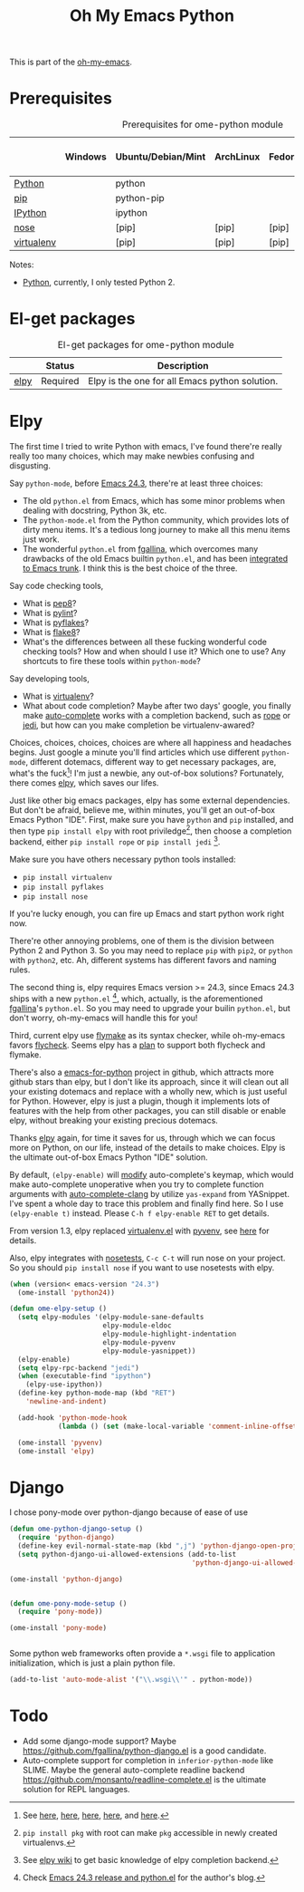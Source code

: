#+TITLE: Oh My Emacs Python
#+OPTIONS: toc:nil num:nil ^:nil

This is part of the [[https://github.com/xiaohanyu/oh-my-emacs][oh-my-emacs]].

* Prerequisites
  :PROPERTIES:
  :CUSTOM_ID: python-prerequisites
  :END:

#+NAME: python-prerequisites
#+CAPTION: Prerequisites for ome-python module
|            | Windows | Ubuntu/Debian/Mint | ArchLinux | Fedora | Mac OS X | Mandatory? |
|------------+---------+--------------------+-----------+--------+----------+------------|
| [[http://www.python.org/][Python]]     |         | python             |           |        |          | Yes        |
| [[http://www.pip-installer.org/en/latest/][pip]]        |         | python-pip         |           |        |          | Yes        |
| [[http://ipython.org/][IPython]]    |         | ipython            |           |        |          | No         |
| [[http://nose.readthedocs.org/en/latest/][nose]]       |         | [pip]              | [pip]     | [pip]  | [pip]    | No         |
| [[http://www.virtualenv.org/en/latest/][virtualenv]] |         | [pip]              | [pip]     | [pip]  | [pip]    | No         |

Notes:
- [[http://www.python.org/][Python]], currently, I only tested Python 2.

* El-get packages
  :PROPERTIES:
  :CUSTOM_ID: python-el-get-packages
  :END:

#+NAME: python-el-get-packages
#+CAPTION: El-get packages for ome-python module
|      | Status   | Description                                    |
|------+----------+------------------------------------------------|
| [[https://github.com/jorgenschaefer/elpy][elpy]] | Required | Elpy is the one for all Emacs python solution. |

* Elpy
  :PROPERTIES:
  :CUSTOM_ID: elpy
  :END:

The first time I tried to write Python with emacs, I've found there're really
really too many choices, which may make newbies confusing and disgusting.

Say =python-mode=, before [[http://www.gnu.org/software/emacs/news/NEWS.24.3][Emacs 24.3]], there're at least three choices:
- The old =python.el= from Emacs, which has some minor problems when dealing
  with docstring, Python 3k, etc.
- The =python-mode.el= from the Python community, which provides lots of dirty
  menu items. It's a tedious long journey to make all this menu items just
  work.
- The wonderful =python.el= from [[https://github.com/fgallina/python.el][fgallina]], which overcomes many drawbacks of
  the old Emacs builtin =python.el=, and has been [[http://from-the-cloud.com/en/emacs/2012/06/18_pythonel-has-landed-on-emacs-trunk.html][integrated to Emacs trunk]]. I
  think this is the best choice of the three.

Say code checking tools,
- What is [[https://pypi.python.org/pypi/pep8][pep8]]?
- What is [[https://pypi.python.org/pypi/pylint][pylint]]?
- What is [[https://pypi.python.org/pypi/pyflakes/][pyflakes]]?
- What is [[https://pypi.python.org/pypi/flake8][flake8]]?
- What's the differences between all these fucking wonderful code checking
  tools? How and when should I use it? Which one to use? Any shortcuts to fire
  these tools within =python-mode=?

Say developing tools,
- What is [[http://www.virtualenv.org/en/latest/][virtualenv]]?
- What about code completion? Maybe after two days' google, you finally make
  [[http://cx4a.org/software/auto-complete/][auto-complete]] works with a completion backend, such as [[http://rope.sourceforge.net/][rope]] or [[https://github.com/davidhalter/jedi][jedi]], but how
  can you make completion be virtualenv-awared?

Choices, choices, choices, choices are where all happiness and headaches
begins. Just google a minute you'll find articles which use different
=python-mode=, different dotemacs, different way to get necessary packages,
are, what's the fuck[1]! I'm just a newbie, any out-of-box solutions?
Fortunately, there comes [[https://github.com/jorgenschaefer/elpy][elpy]], which saves our lifes.

Just like other big emacs packages, elpy has some external dependencies. But
don't be afraid, believe me, within minutes, you'll get an out-of-box Emacs
Python "IDE". First, make sure you have =python= and =pip= installed, and then
type =pip install elpy= with root priviledge[2], then choose a completion
backend, either =pip install rope= or =pip install jedi= [3].

Make sure you have others necessary python tools installed:
- =pip install virtualenv=
- =pip install pyflakes=
- =pip install nose=

If you're lucky enough, you can fire up Emacs and start python work right now.

There're other annoying problems, one of them is the division between Python 2
and Python 3. So you may need to replace =pip= with =pip2=, or =python= with
=python2=, etc. Ah, different systems has different favors and naming rules.

The second thing is, elpy requires Emacs version >= 24.3, since Emacs 24.3
ships with a new =python.el= [4], which, actually, is the aforementioned
[[https://github.com/fgallina/python.el][fgallina]]'s =python.el=. So you may need to upgrade your builin =python.el=, but
don't worry, oh-my-emacs will handle this for you!

Third, current elpy use [[http://www.gnu.org/software/emacs/manual/html_node/flymake/index.html][flymake]] as its syntax checker, while oh-my-emacs favors
[[https://github.com/flycheck/flycheck][flycheck]]. Seems elpy has a [[https://github.com/jorgenschaefer/elpy/issues/137][plan]] to support both flycheck and flymake.

There's also a [[https://github.com/gabrielelanaro/emacs-for-python][emacs-for-python]] project in github, which attracts more github
stars than elpy, but I don't like its approach, since it will clean out all
your existing dotemacs and replace with a wholly new, which is just useful for
Python. However, elpy is just a plugin, though it implements lots of features
with the help from other packages, you can still disable or enable elpy,
without breaking your existing precious dotemacs.

Thanks [[https://github.com/jorgenschaefer/elpy][elpy]] again, for time it saves for us, through which we can focus more
on Python, on our life, instead of the details to make choices. Elpy is the
ultimate out-of-box Emacs Python "IDE" solution.

By default, =(elpy-enable)= will [[https://github.com/jorgenschaefer/elpy/blob/master/elpy.el#L343][modify]] auto-complete's keymap, which would
make auto-complete unoperative when you try to complete function arguments with
[[https://github.com/brianjcj/auto-complete-clang/blob/master/screenshot/clang-3.png][auto-complete-clang]] by utilize =yas-expand= from YASnippet. I've spent a whole
day to trace this problem and finally find here. So I use =(elpy-enable t)=
instead. Please =C-h f elpy-enable RET= to get details.

From version 1.3, elpy replaced [[https://github.com/aculich/virtualenv.el][virtualenv.el]] with [[https://github.com/jorgenschaefer/pyvenv][pyvenv]], see [[https://github.com/jorgenschaefer/elpy/issues/149][here]] for
details.

Also, elpy integrates with [[http://nose.readthedocs.org/en/latest/][nosetests]], =C-c C-t= will run nose on your
project. So you should =pip install nose= if you want to use nosetests with
elpy.

#+NAME: elpy
#+BEGIN_SRC emacs-lisp
(when (version< emacs-version "24.3")
  (ome-install 'python24))

(defun ome-elpy-setup ()
  (setq elpy-modules '(elpy-module-sane-defaults
                       elpy-module-eldoc
                       elpy-module-highlight-indentation
                       elpy-module-pyvenv
                       elpy-module-yasnippet))
  (elpy-enable)
  (setq elpy-rpc-backend "jedi")
  (when (executable-find "ipython")
    (elpy-use-ipython))
  (define-key python-mode-map (kbd "RET")
    'newline-and-indent)

  (add-hook 'python-mode-hook
            (lambda () (set (make-local-variable 'comment-inline-offset) 2))))

  (ome-install 'pyvenv)
  (ome-install 'elpy)
#+END_SRC

* Django

I chose pony-mode over python-django because of ease of use

#+begin_src emacs-lisp :tangle no
  (defun ome-python-django-setup ()
    (require 'python-django)
    (define-key evil-normal-state-map (kbd ",j") 'python-django-open-project)
    (setq python-django-ui-allowed-extensions (add-to-list
                                               'python-django-ui-allowed-extensions "djhtml")))

  (ome-install 'python-django)


#+end_src

#+begin_src emacs-lisp :tangle no
  (defun ome-pony-mode-setup ()
    (require 'pony-mode))

  (ome-install 'pony-mode)


#+end_src


Some python web frameworks often provide a =*.wsgi= file to application
initialization, which is just a plain python file.

#+BEGIN_SRC emacs-lisp
(add-to-list 'auto-mode-alist '("\\.wsgi\\'" . python-mode))
#+END_SRC

* Todo
- Add some django-mode support? Maybe
  https://github.com/fgallina/python-django.el is a good candidate.
- Auto-complete support for completion in =inferior-python-mode= like
  SLIME. Maybe the general auto-complete readline backend
  https://github.com/monsanto/readline-complete.el is the ultimate solution
  for REPL languages.


[1] See [[http://www.jesshamrick.com/2012/09/18/emacs-as-a-python-ide/][here]], [[http://caisah.info/emacs-for-python/][here]], [[http://pedrokroger.net/2010/07/configuring-emacs-as-a-python-ide-2/][here]], [[http://www.saltycrane.com/blog/2010/05/my-emacs-python-environment/][here]], and [[http://www.enigmacurry.com/2008/05/09/emacs-as-a-powerful-python-ide/][here]].
[2] =pip install pkg= with root can make =pkg= accessible in newly created
virtualenvs.
[3] See [[https://github.com/jorgenschaefer/elpy/wiki/Backends][elpy wiki]] to get basic knowledge of elpy completion backend.
[4] Check [[http://from-the-cloud.com/en/emacs/2013/03/19_emacs-243-release-and-pythonel.html][Emacs 24.3 release and python.el]] for the author's blog.
